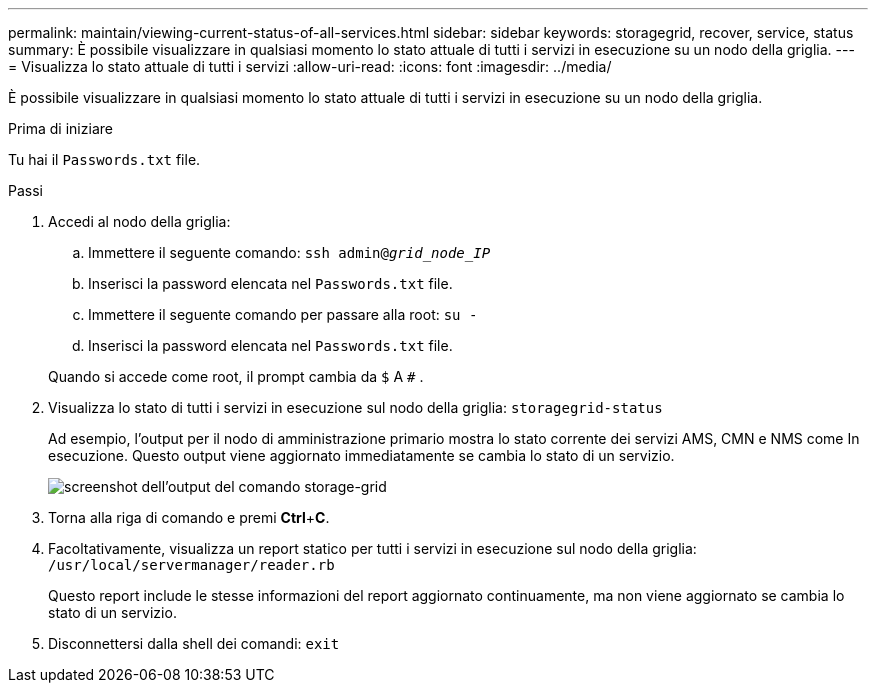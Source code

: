 ---
permalink: maintain/viewing-current-status-of-all-services.html 
sidebar: sidebar 
keywords: storagegrid, recover, service, status 
summary: È possibile visualizzare in qualsiasi momento lo stato attuale di tutti i servizi in esecuzione su un nodo della griglia. 
---
= Visualizza lo stato attuale di tutti i servizi
:allow-uri-read: 
:icons: font
:imagesdir: ../media/


[role="lead"]
È possibile visualizzare in qualsiasi momento lo stato attuale di tutti i servizi in esecuzione su un nodo della griglia.

.Prima di iniziare
Tu hai il `Passwords.txt` file.

.Passi
. Accedi al nodo della griglia:
+
.. Immettere il seguente comando: `ssh admin@_grid_node_IP_`
.. Inserisci la password elencata nel `Passwords.txt` file.
.. Immettere il seguente comando per passare alla root: `su -`
.. Inserisci la password elencata nel `Passwords.txt` file.


+
Quando si accede come root, il prompt cambia da `$` A `#` .

. Visualizza lo stato di tutti i servizi in esecuzione sul nodo della griglia: `storagegrid-status`
+
Ad esempio, l'output per il nodo di amministrazione primario mostra lo stato corrente dei servizi AMS, CMN e NMS come In esecuzione.  Questo output viene aggiornato immediatamente se cambia lo stato di un servizio.

+
image::../media/storagegrid_status_output.gif[screenshot dell'output del comando storage-grid]

. Torna alla riga di comando e premi *Ctrl*+*C*.
. Facoltativamente, visualizza un report statico per tutti i servizi in esecuzione sul nodo della griglia: `/usr/local/servermanager/reader.rb`
+
Questo report include le stesse informazioni del report aggiornato continuamente, ma non viene aggiornato se cambia lo stato di un servizio.

. Disconnettersi dalla shell dei comandi: `exit`


